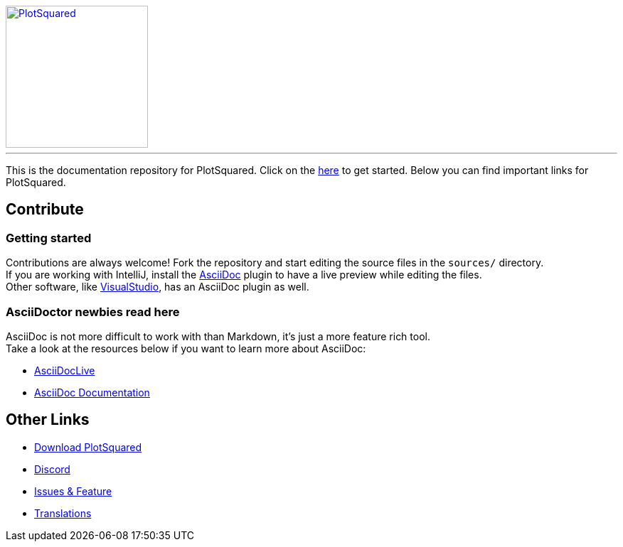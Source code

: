 [link=https://github.com/IntellectualSites/PlotSquared/]
image::https://raw.githubusercontent.com/IntellectualSites/Assets/1d3749d591d4929e8768b5ae3dd60ea69f9cb8a4/plugins/PlotSquared/PlotSquared.svg[PlotSquared, 200, align="center"]

'''

This is the documentation repository for PlotSquared.   
Click on the link:https://intellectualsites.github.io/PlotSquared-Documentation/[here]  to get started.
Below you can find important links for PlotSquared.

== Contribute

=== Getting started
Contributions are always welcome! Fork the repository and start editing the source files in the `sources/` directory. +
If you are working with IntelliJ, install the https://plugins.jetbrains.com/plugin/7391-asciidoc[AsciiDoc] plugin to have a live preview while editing the files. +
Other software, like https://marketplace.visualstudio.com/items?itemName=asciidoctor.asciidoctor-vscode[VisualStudio], has an AsciiDoc plugin as well.

=== AsciiDoctor newbies read here

AsciiDoc is not more difficult to work with than Markdown, it's just a more feature rich tool. +
Take a look at the resources below if you want to learn more about AsciiDoc:

* https://asciidoclive.com[AsciiDocLive]
* https://docs.asciidoctor.org/asciidoctor/latest/[AsciiDoc Documentation]

== Other Links

* https://www.spigotmc.org/resources/77506/[Download PlotSquared]
* https://discord.gg/intellectualsites[Discord]
* https://github.com/IntellectualSites/PlotSquared/issues[Issues & Feature]
* https://intellectualsites.crowdin.com/plotsquared/[Translations]

